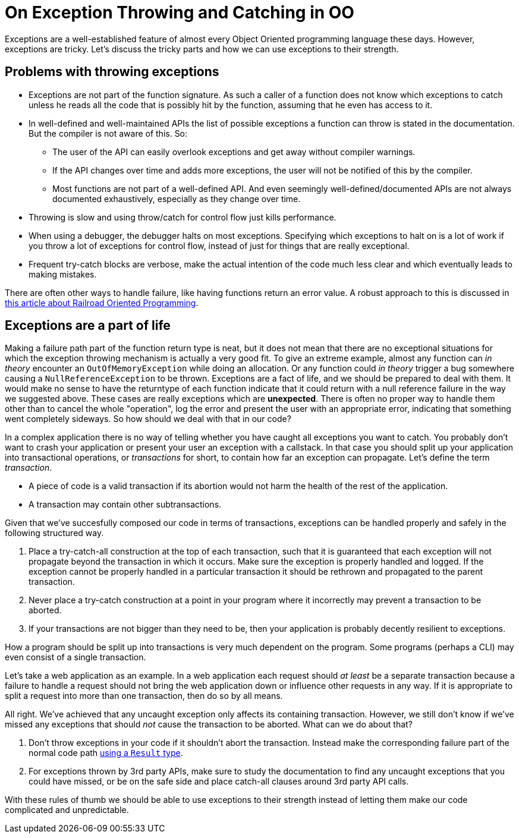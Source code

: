 = On Exception Throwing and Catching in OO

Exceptions are a well-established feature of almost every Object Oriented programming language these days.
However, exceptions are tricky.
Let's discuss the tricky parts and how we can use exceptions to their strength.

## Problems with throwing exceptions

- Exceptions are not part of the function signature. As such a caller of a function does not know which exceptions to catch unless he reads all the code that is possibly hit by the function, assuming that he even has access to it.
- In well-defined and well-maintained APIs the list of possible exceptions a function can throw is stated in the documentation. But the compiler is not aware of this. So:
  * The user of the API can easily overlook exceptions and get away without compiler warnings.
  * If the API changes over time and adds more exceptions, the user will not be notified of this by the compiler.
  * Most functions are not part of a well-defined API. And even seemingly well-defined/documented APIs are not always documented exhaustively, especially as they change over time.
- Throwing is slow and using throw/catch for control flow just kills performance.
- When using a debugger, the debugger halts on most exceptions. Specifying which exceptions to halt on is a lot of work if you throw a lot of exceptions for control flow, instead of just for things that are really exceptional.
- Frequent try-catch blocks are verbose, make the actual intention of the code much less clear and which eventually leads to making mistakes.

There are often other ways to handle failure, like having functions return an error value.
A robust approach to this is discussed in link:/?page=rop-cs-1[this article about Railroad Oriented Programming].

## Exceptions are a part of life
Making a failure path part of the function return type is neat, but it does not mean that there are no exceptional situations for which the exception throwing mechanism is actually a very good fit.
To give an extreme example, almost any function can _in theory_ encounter an `OutOfMemoryException` while doing an allocation.
Or any function could _in theory_ trigger a bug somewhere causing a `NullReferenceException` to be thrown.
Exceptions are a fact of life, and we should be prepared to deal with them.
It would make no sense to have the returntype of each function indicate that it could return with a null reference failure in the way we suggested above.
These cases are really exceptions which are *unexpected*.
There is often no proper way to handle them other than to cancel the whole "operation", log the error and present the user with an appropriate error, indicating that something went completely sideways.
So how should we deal with that in our code?

In a complex application there is no way of telling whether you have caught all exceptions you want to catch.
You probably don't want to crash your application or present your user an exception with a callstack.
In that case you should split up your application into transactional operations, or _transactions_ for short, to contain how far an exception can propagate. Let's define the term _transaction_.

- A piece of code is a valid transaction if its abortion would not harm the health of the rest of the application.
- A transaction may contain other subtransactions.

Given that we've succesfully composed our code in terms of transactions, exceptions can be handled properly and safely in the following structured way.

. Place a try-catch-all construction at the top of each transaction, such that it is guaranteed that each exception will not propagate beyond the transaction in which it occurs. Make sure the exception is properly handled and logged. If the exception cannot be properly handled in a particular transaction it should be rethrown and propagated to the parent transaction.
. Never place a try-catch construction at a point in your program where it incorrectly may prevent a transaction to be aborted.
. If your transactions are not bigger than they need to be, then your application is probably decently resilient to exceptions.

How a program should be split up into transactions is very much dependent on the program.
Some programs (perhaps a CLI) may even consist of a single transaction.

Let's take a web application as an example. In a web application each request should _at least_ be a separate transaction because a failure to handle a request should not bring the web application down or influence other requests in any way.
If it is appropriate to split a request into more than one transaction, then do so by all means.

All right. We've achieved that any uncaught exception only affects its containing transaction.
However, we still don't know if we've missed any exceptions that should _not_ cause the transaction to be aborted.
What can we do about that?

. Don't throw exceptions in your code if it shouldn't abort the transaction. Instead make the corresponding failure part of the normal code path link:/?page=rop-cs-1[using a `Result` type].
. For exceptions thrown by 3rd party APIs, make sure to study the documentation to find any uncaught exceptions that you could have missed, or be on the safe side and place catch-all clauses around 3rd party API calls.

With these rules of thumb we should be able to use exceptions to their strength instead of letting them make our code complicated and unpredictable.
